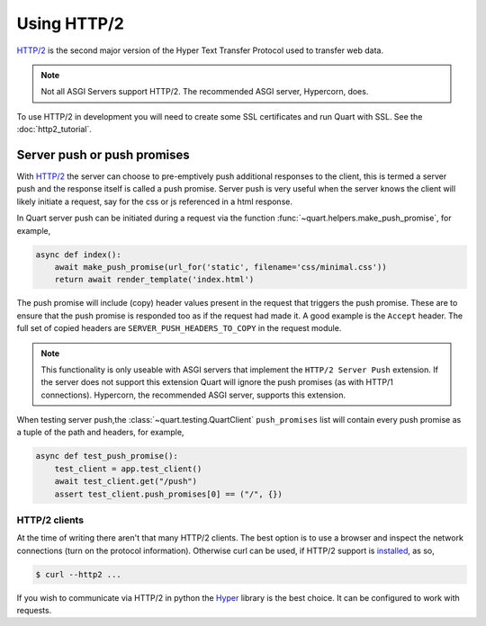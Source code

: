 .. _using_http2:

Using HTTP/2
============

`HTTP/2 <https://http2.github.io/>`__ is the second major version of
the Hyper Text Transfer Protocol used to transfer web data.

.. note::

    Not all ASGI Servers support HTTP/2. The recommended ASGI server,
    Hypercorn, does.

To use HTTP/2 in development you will need to create some SSL
certificates and run Quart with SSL. See the :doc:`http2_tutorial`.

Server push or push promises
----------------------------

With `HTTP/2 <http://httpwg.org/specs/rfc7540.html#PushResources>`__
the server can choose to pre-emptively push additional responses to
the client, this is termed a server push and the response itself is
called a push promise. Server push is very useful when the server
knows the client will likely initiate a request, say for the css or js
referenced in a html response.

In Quart server push can be initiated during a request via the
function :func:`~quart.helpers.make_push_promise`, for example,

.. code-block:: python

    async def index():
        await make_push_promise(url_for('static', filename='css/minimal.css'))
        return await render_template('index.html')

The push promise will include (copy) header values present in the
request that triggers the push promise. These are to ensure that the
push promise is responded too as if the request had made it. A good
example is the ``Accept`` header. The full set of copied headers are
``SERVER_PUSH_HEADERS_TO_COPY`` in the request module.

.. note::

    This functionality is only useable with ASGI servers that
    implement the ``HTTP/2 Server Push`` extension. If the server does
    not support this extension Quart will ignore the push promises (as
    with HTTP/1 connections). Hypercorn, the recommended ASGI server,
    supports this extension.

When testing server push,the :class:`~quart.testing.QuartClient`
``push_promises`` list will contain every push promise as a tuple of
the path and headers, for example,

.. code-block:: python

    async def test_push_promise():
        test_client = app.test_client()
        await test_client.get("/push")
        assert test_client.push_promises[0] == ("/", {})

HTTP/2 clients
''''''''''''''

At the time of writing there aren't that many HTTP/2 clients. The best
option is to use a browser and inspect the network connections (turn
on the protocol information). Otherwise curl can be used, if HTTP/2
support is `installed <https://curl.haxx.se/docs/http2.html>`_, as so,

.. code-block:: console

    $ curl --http2 ...

If you wish to communicate via HTTP/2 in python the `Hyper
<https://hyper.readthedocs.io>`_ library is the best choice. It can be
configured to work with requests.
